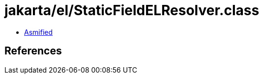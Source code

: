 = jakarta/el/StaticFieldELResolver.class

 - link:StaticFieldELResolver-asmified.java[Asmified]

== References


